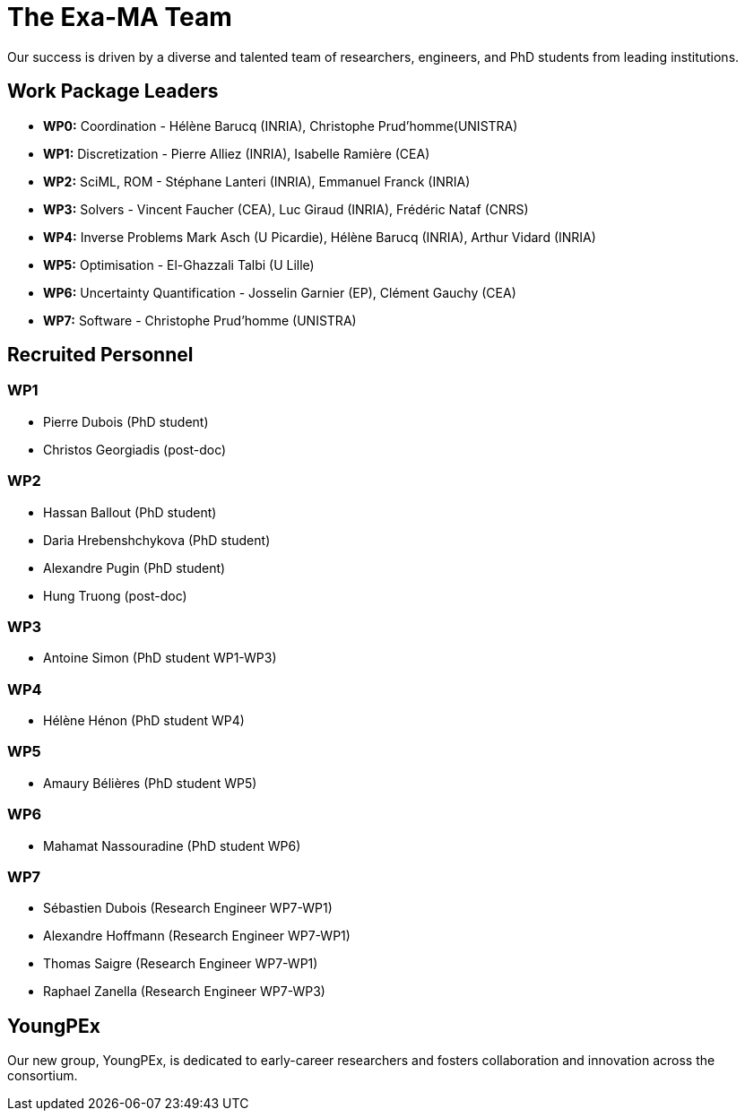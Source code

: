 = The Exa-MA Team

Our success is driven by a diverse and talented team of researchers, engineers, and PhD students from leading institutions.

== Work Package Leaders
* **WP0:** Coordination - Hélène Barucq (INRIA), Christophe Prud'homme(UNISTRA)
* **WP1:** Discretization - Pierre Alliez (INRIA), Isabelle Ramière (CEA)
* **WP2:** SciML, ROM - Stéphane Lanteri (INRIA), Emmanuel Franck (INRIA)
* **WP3:** Solvers - Vincent Faucher (CEA), Luc Giraud (INRIA), Frédéric Nataf (CNRS)
* **WP4:** Inverse Problems Mark Asch (U Picardie), Hélène Barucq (INRIA), Arthur Vidard (INRIA)
* **WP5:** Optimisation - El-Ghazzali Talbi (U Lille)
* **WP6:** Uncertainty Quantification - Josselin Garnier (EP), Clément Gauchy (CEA)
* **WP7:** Software - Christophe Prud'homme (UNISTRA)

== Recruited Personnel

=== WP1

- Pierre Dubois (PhD student)
- Christos Georgiadis (post-doc)

=== WP2

- Hassan Ballout (PhD student)
- Daria Hrebenshchykova (PhD student)
- Alexandre Pugin (PhD student)
- Hung Truong (post-doc)

=== WP3
- Antoine Simon (PhD student WP1-WP3)

=== WP4

- Hélène Hénon (PhD student WP4)

=== WP5

- Amaury Bélières (PhD student WP5)

=== WP6

- Mahamat Nassouradine (PhD student WP6)

=== WP7

- Sébastien Dubois (Research Engineer WP7-WP1)
- Alexandre Hoffmann (Research Engineer WP7-WP1)
- Thomas Saigre (Research Engineer WP7-WP1)
- Raphael Zanella (Research Engineer WP7-WP3)


== YoungPEx
Our new group, YoungPEx, is dedicated to early-career researchers and fosters collaboration and innovation across the consortium.